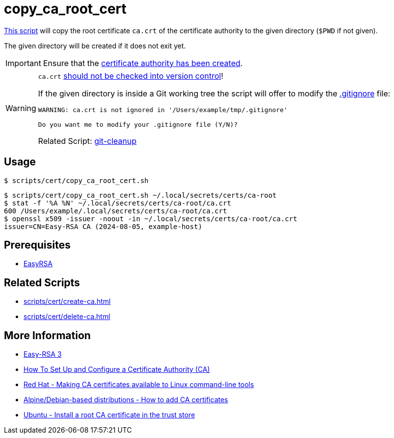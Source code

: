 // SPDX-FileCopyrightText: © 2024 Sebastian Davids <sdavids@gmx.de>
// SPDX-License-Identifier: Apache-2.0
= copy_ca_root_cert
:script_url: https://github.com/sdavids/sdavids-shell-misc/blob/main/scripts/cert/copy_ca_root_cert.sh

{script_url}[This script^] will copy the root certificate `ca.crt` of the certificate authority to the given directory (`$PWD` if not given).

The given directory will be created if it does not exit yet.

[IMPORTANT]
====
Ensure that the xref:scripts/cert/create-ca.adoc[certificate authority has been created].
====

[WARNING]
====
`ca.crt` https://owasp.org/www-project-devsecops-guideline/latest/01a-Secrets-Management[should not be checked into version control]!

If the given directory is inside a Git working tree the script will offer to modify the https://git-scm.com/docs/gitignore[.gitignore] file:

[,text]
----
WARNING: ca.crt is not ignored in '/Users/example/tmp/.gitignore'

Do you want me to modify your .gitignore file (Y/N)?
----

Related Script:       xref:scripts/git/git-cleanup.adoc#git-cleanup-untracked-exclusions[git-cleanup]
====

== Usage

[,console]
----
$ scripts/cert/copy_ca_root_cert.sh
----

[,console]
----
$ scripts/cert/copy_ca_root_cert.sh ~/.local/secrets/certs/ca-root
$ stat -f '%A %N' ~/.local/secrets/certs/ca-root/ca.crt
600 /Users/example/.local/secrets/certs/ca-root/ca.crt
$ openssl x509 -issuer -noout -in ~/.local/secrets/certs/ca-root/ca.crt
issuer=CN=Easy-RSA CA (2024-08-05, example-host)
----

== Prerequisites

* xref:developer-guide::dev-environment/dev-installation.adoc#easyrsa[EasyRSA]

== Related Scripts

* xref:scripts/cert/create-ca.adoc[]
* xref:scripts/cert/delete-ca.adoc[]

== More Information

* https://easy-rsa.readthedocs.io/en/latest/[Easy-RSA 3]
* https://www.digitalocean.com/community/tutorial-collections/how-to-set-up-and-configure-a-certificate-authority-ca[How To Set Up and Configure a Certificate Authority (CA)]
* https://www.redhat.com/sysadmin/ca-certificates-cli[Red Hat - Making CA certificates available to Linux command-line tools]
* https://www.baeldung.com/linux/ca-certificate-management#1-debian-distributions[Alpine/Debian-based distributions - How to add CA certificates]
* https://ubuntu.com/server/docs/install-a-root-ca-certificate-in-the-trust-store[Ubuntu - Install a root CA certificate in the trust store]

